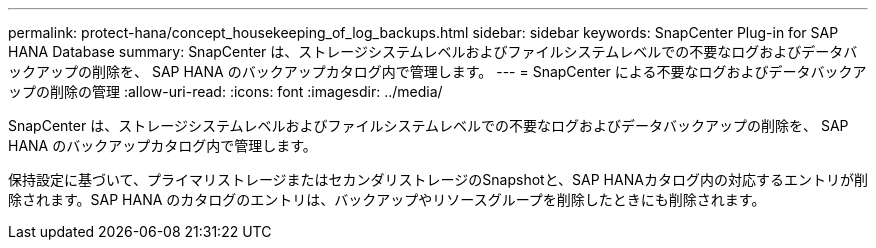 ---
permalink: protect-hana/concept_housekeeping_of_log_backups.html 
sidebar: sidebar 
keywords: SnapCenter Plug-in for SAP HANA Database 
summary: SnapCenter は、ストレージシステムレベルおよびファイルシステムレベルでの不要なログおよびデータバックアップの削除を、 SAP HANA のバックアップカタログ内で管理します。 
---
= SnapCenter による不要なログおよびデータバックアップの削除の管理
:allow-uri-read: 
:icons: font
:imagesdir: ../media/


[role="lead"]
SnapCenter は、ストレージシステムレベルおよびファイルシステムレベルでの不要なログおよびデータバックアップの削除を、 SAP HANA のバックアップカタログ内で管理します。

保持設定に基づいて、プライマリストレージまたはセカンダリストレージのSnapshotと、SAP HANAカタログ内の対応するエントリが削除されます。SAP HANA のカタログのエントリは、バックアップやリソースグループを削除したときにも削除されます。
